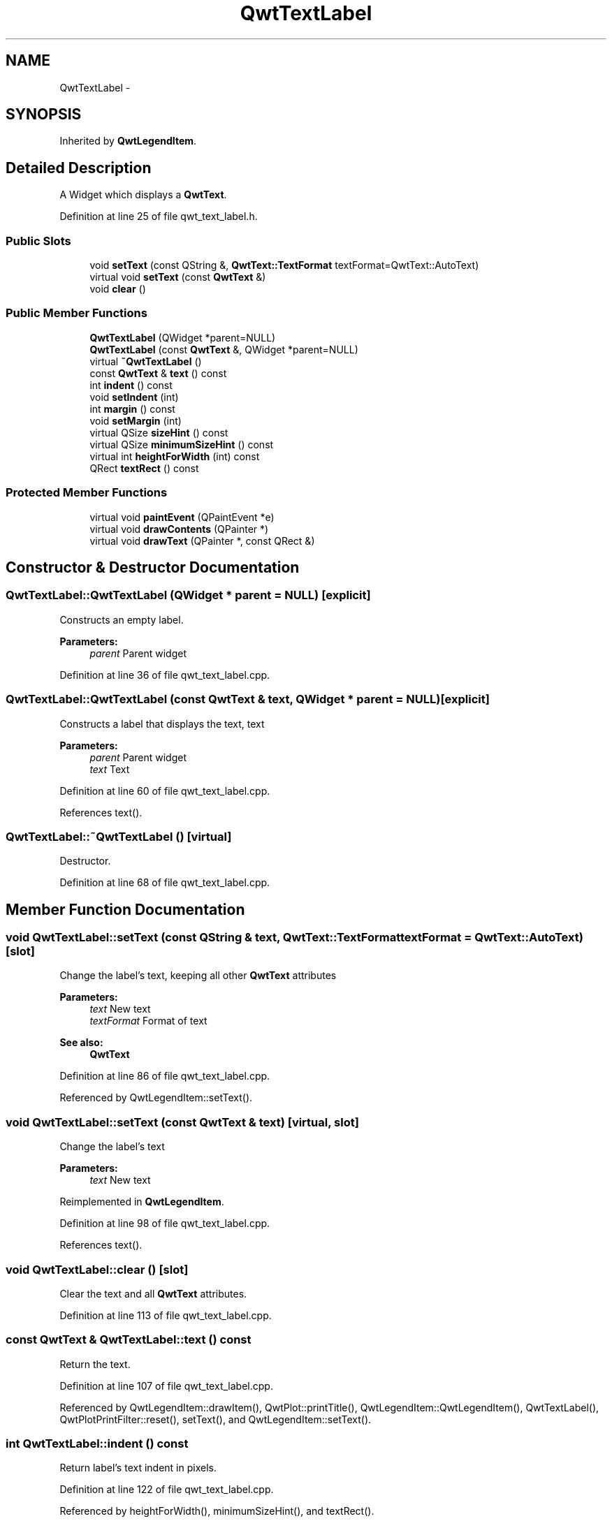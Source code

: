 .TH "QwtTextLabel" 3 "24 May 2008" "Version 5.1.1" "Qwt User's Guide" \" -*- nroff -*-
.ad l
.nh
.SH NAME
QwtTextLabel \- 
.SH SYNOPSIS
.br
.PP
Inherited by \fBQwtLegendItem\fP.
.PP
.SH "Detailed Description"
.PP 
A Widget which displays a \fBQwtText\fP. 
.PP
Definition at line 25 of file qwt_text_label.h.
.SS "Public Slots"

.in +1c
.ti -1c
.RI "void \fBsetText\fP (const QString &, \fBQwtText::TextFormat\fP textFormat=QwtText::AutoText)"
.br
.ti -1c
.RI "virtual void \fBsetText\fP (const \fBQwtText\fP &)"
.br
.ti -1c
.RI "void \fBclear\fP ()"
.br
.in -1c
.SS "Public Member Functions"

.in +1c
.ti -1c
.RI "\fBQwtTextLabel\fP (QWidget *parent=NULL)"
.br
.ti -1c
.RI "\fBQwtTextLabel\fP (const \fBQwtText\fP &, QWidget *parent=NULL)"
.br
.ti -1c
.RI "virtual \fB~QwtTextLabel\fP ()"
.br
.ti -1c
.RI "const \fBQwtText\fP & \fBtext\fP () const"
.br
.ti -1c
.RI "int \fBindent\fP () const"
.br
.ti -1c
.RI "void \fBsetIndent\fP (int)"
.br
.ti -1c
.RI "int \fBmargin\fP () const"
.br
.ti -1c
.RI "void \fBsetMargin\fP (int)"
.br
.ti -1c
.RI "virtual QSize \fBsizeHint\fP () const"
.br
.ti -1c
.RI "virtual QSize \fBminimumSizeHint\fP () const"
.br
.ti -1c
.RI "virtual int \fBheightForWidth\fP (int) const "
.br
.ti -1c
.RI "QRect \fBtextRect\fP () const"
.br
.in -1c
.SS "Protected Member Functions"

.in +1c
.ti -1c
.RI "virtual void \fBpaintEvent\fP (QPaintEvent *e)"
.br
.ti -1c
.RI "virtual void \fBdrawContents\fP (QPainter *)"
.br
.ti -1c
.RI "virtual void \fBdrawText\fP (QPainter *, const QRect &)"
.br
.in -1c
.SH "Constructor & Destructor Documentation"
.PP 
.SS "QwtTextLabel::QwtTextLabel (QWidget * parent = \fCNULL\fP)\fC [explicit]\fP"
.PP
Constructs an empty label. 
.PP
\fBParameters:\fP
.RS 4
\fIparent\fP Parent widget 
.RE
.PP

.PP
Definition at line 36 of file qwt_text_label.cpp.
.SS "QwtTextLabel::QwtTextLabel (const \fBQwtText\fP & text, QWidget * parent = \fCNULL\fP)\fC [explicit]\fP"
.PP
Constructs a label that displays the text, text 
.PP
\fBParameters:\fP
.RS 4
\fIparent\fP Parent widget 
.br
\fItext\fP Text 
.RE
.PP

.PP
Definition at line 60 of file qwt_text_label.cpp.
.PP
References text().
.SS "QwtTextLabel::~QwtTextLabel ()\fC [virtual]\fP"
.PP
Destructor. 
.PP
Definition at line 68 of file qwt_text_label.cpp.
.SH "Member Function Documentation"
.PP 
.SS "void QwtTextLabel::setText (const QString & text, \fBQwtText::TextFormat\fP textFormat = \fCQwtText::AutoText\fP)\fC [slot]\fP"
.PP
Change the label's text, keeping all other \fBQwtText\fP attributes 
.PP
\fBParameters:\fP
.RS 4
\fItext\fP New text 
.br
\fItextFormat\fP Format of text
.RE
.PP
\fBSee also:\fP
.RS 4
\fBQwtText\fP 
.RE
.PP

.PP
Definition at line 86 of file qwt_text_label.cpp.
.PP
Referenced by QwtLegendItem::setText().
.SS "void QwtTextLabel::setText (const \fBQwtText\fP & text)\fC [virtual, slot]\fP"
.PP
Change the label's text 
.PP
\fBParameters:\fP
.RS 4
\fItext\fP New text 
.RE
.PP

.PP
Reimplemented in \fBQwtLegendItem\fP.
.PP
Definition at line 98 of file qwt_text_label.cpp.
.PP
References text().
.SS "void QwtTextLabel::clear ()\fC [slot]\fP"
.PP
Clear the text and all \fBQwtText\fP attributes. 
.PP
Definition at line 113 of file qwt_text_label.cpp.
.SS "const \fBQwtText\fP & QwtTextLabel::text () const"
.PP
Return the text. 
.PP
Definition at line 107 of file qwt_text_label.cpp.
.PP
Referenced by QwtLegendItem::drawItem(), QwtPlot::printTitle(), QwtLegendItem::QwtLegendItem(), QwtTextLabel(), QwtPlotPrintFilter::reset(), setText(), and QwtLegendItem::setText().
.SS "int QwtTextLabel::indent () const"
.PP
Return label's text indent in pixels. 
.PP
Definition at line 122 of file qwt_text_label.cpp.
.PP
Referenced by heightForWidth(), minimumSizeHint(), and textRect().
.SS "void QwtTextLabel::setIndent (int indent)"
.PP
Set label's text indent in pixels 
.PP
\fBParameters:\fP
.RS 4
\fIindent\fP Indentation in pixels 
.RE
.PP

.PP
Definition at line 131 of file qwt_text_label.cpp.
.PP
Referenced by QwtLegendItem::setIdentfierWidth(), and QwtLegendItem::setSpacing().
.SS "int QwtTextLabel::margin () const"
.PP
Return label's text indent in pixels. 
.PP
Definition at line 143 of file qwt_text_label.cpp.
.PP
Referenced by drawContents(), QwtLegendItem::drawItem(), QwtLegendItem::paintEvent(), QwtLegendItem::setIdentfierWidth(), and QwtLegendItem::setSpacing().
.SS "void QwtTextLabel::setMargin (int margin)"
.PP
Set label's margin in pixels 
.PP
\fBParameters:\fP
.RS 4
\fImargin\fP Margin in pixels 
.RE
.PP

.PP
Definition at line 152 of file qwt_text_label.cpp.
.PP
Referenced by QwtLegendItem::setItemMode().
.SS "QSize QwtTextLabel::sizeHint () const\fC [virtual]\fP"
.PP
Return label's margin in pixels. 
.PP
Reimplemented in \fBQwtLegendItem\fP.
.PP
Definition at line 161 of file qwt_text_label.cpp.
.PP
References minimumSizeHint().
.PP
Referenced by QwtLegendItem::sizeHint().
.SS "QSize QwtTextLabel::minimumSizeHint () const\fC [virtual]\fP"
.PP
Return a minimum size hint. 
.PP
Definition at line 167 of file qwt_text_label.cpp.
.PP
References indent().
.PP
Referenced by sizeHint().
.SS "int QwtTextLabel::heightForWidth (int width) const\fC [virtual]\fP"
.PP
Returns the preferred height for this widget, given the width. 
.PP
\fBParameters:\fP
.RS 4
\fIwidth\fP Width 
.RE
.PP

.PP
Definition at line 196 of file qwt_text_label.cpp.
.PP
References indent().
.SS "QRect QwtTextLabel::textRect () const"
.PP
Calculate the rect for the text in widget coordinates 
.PP
\fBReturns:\fP
.RS 4
Text rect 
.RE
.PP

.PP
Definition at line 279 of file qwt_text_label.cpp.
.PP
References indent().
.PP
Referenced by drawContents().
.SS "void QwtTextLabel::paintEvent (QPaintEvent * e)\fC [protected, virtual]\fP"
.PP
Qt paint event. 
.PP
Reimplemented in \fBQwtLegendItem\fP.
.PP
Definition at line 218 of file qwt_text_label.cpp.
.PP
References drawContents().
.SS "void QwtTextLabel::drawContents (QPainter *)\fC [protected, virtual]\fP"
.PP
Redraw the text and focus indicator. 
.PP
Definition at line 241 of file qwt_text_label.cpp.
.PP
References QwtPainter::drawFocusRect(), drawText(), margin(), and textRect().
.PP
Referenced by paintEvent(), and QwtLegendItem::paintEvent().
.SS "void QwtTextLabel::drawText (QPainter *, const QRect &)\fC [protected, virtual]\fP"
.PP
Redraw the text. 
.PP
Reimplemented in \fBQwtLegendItem\fP.
.PP
Definition at line 270 of file qwt_text_label.cpp.
.PP
Referenced by drawContents(), and QwtLegendItem::drawText().

.SH "Author"
.PP 
Generated automatically by Doxygen for Qwt User's Guide from the source code.
